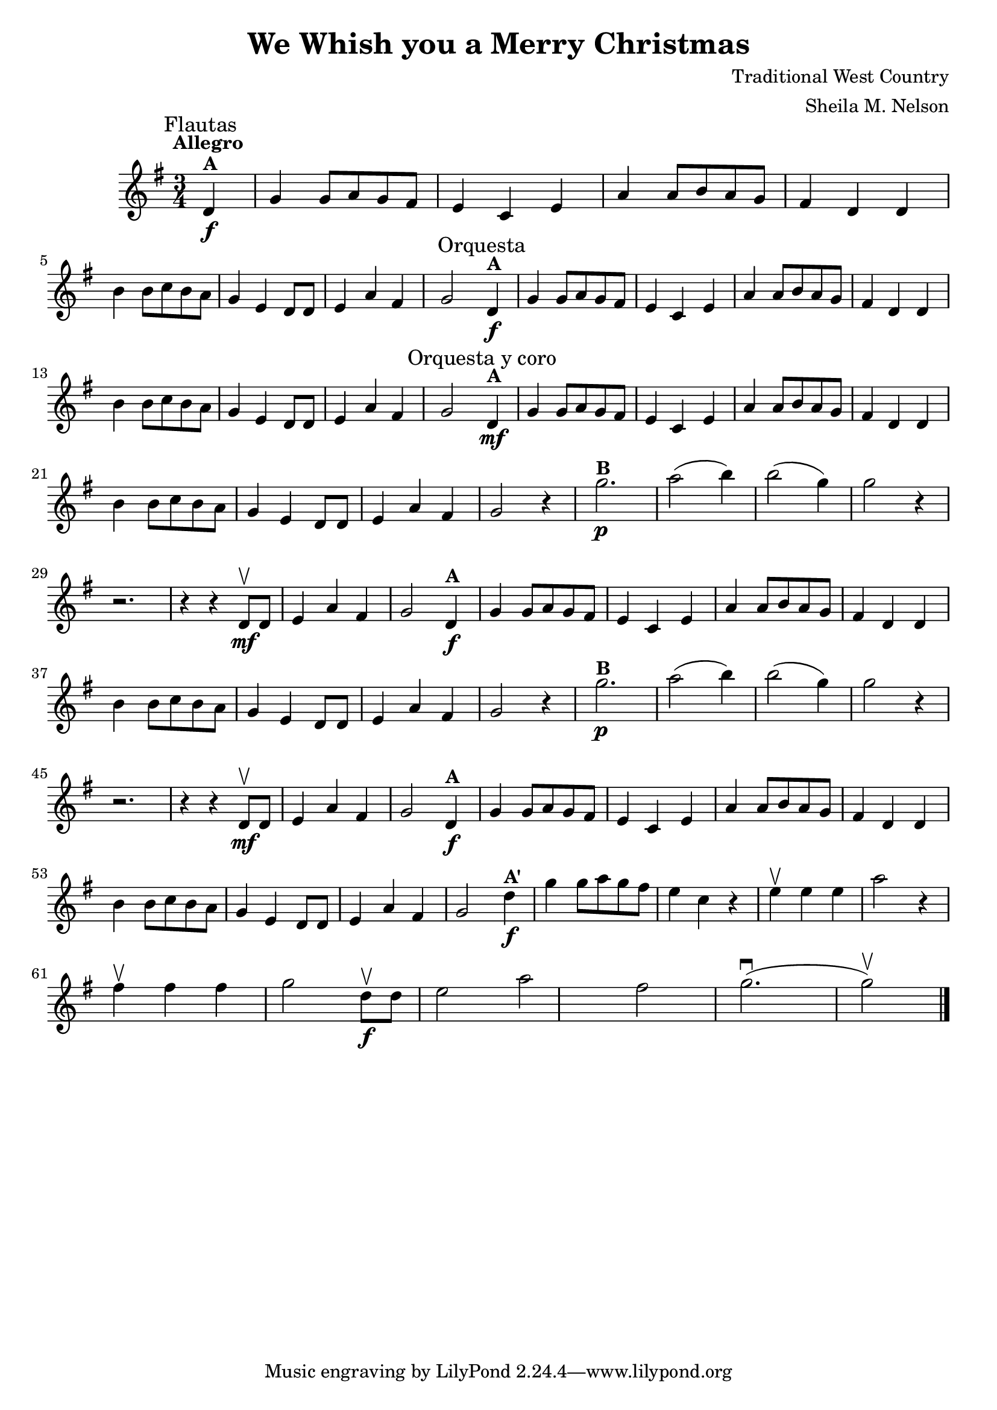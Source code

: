 \version "2.19.83"
\language "español"
rallpoco =
#(make-music 'CrescendoEvent
   'span-direction START
   'span-type 'text
   'span-text "rall. poco a poco")


\header {
  title = "We Whish you a Merry Christmas"
  composer = "Traditional West Country"
  arranger = "Sheila M. Nelson"
  %meter = "15"
}


global= {
 
  \key sol \major
  \time 3/4
  \tempo  "Allegro"

}

melA = \relative {
\partial 4 re'4^ \markup \bold  "A"  \f
      sol sol8 la sol fas 
      mi4 do mi 
      la la8 si la sol 
      fas4 re re 
      \break
      si' si8 do si la 
      sol4 mi re8 re 
      mi4 la fas 
      sol2 
}

melB = \relative {
      sol''2.^ \markup \bold "B" \p 
      la2( si4)
      si2(sol4)
      sol2 r4 
      \break
      r2.
      r4 r re,8 \upbow \mf re
      mi4 la fas
      sol 2
}


melAp = \relative {
\partial 4 re''4^ \markup \bold  "A\'"  \f
      sol sol8 la sol fas 
      mi4 do r 
      mi \upbow mi mi
      la2 r4
      \break
      fas \upbow fas fas 
      sol2 re8 \upbow \f  re
      mi 2 la fas
      sol2. \downbow(sol2 \upbow)
      
}

violinOne = \new Voice \relative do' {
  %\set Staff.instrumentName = #"Violin 1 "
  \set Staff.midiInstrument = "violin"

  \mark \markup \smaller "Flautas"
  \melA 
  \mark \markup \smaller "Orquesta"
  \melA 
  \mark \markup \smaller "Orquesta y coro"
  \mf \melA
  r4 \melB
  \melA
  r4 \melB
  \melA
  \melAp
  
  \bar "|." 

}

violinTwo = \new Voice \relative do' {
  \set Staff.instrumentName = #"Violin 2 "
  \set Staff.midiInstrument = "violin"

  
}


viola = \new Voice \relative do' {
  \set Staff.instrumentName = #"Viola "
  \set Staff.midiInstrument = "viola"
  \clef alto



}


\score {
  \new StaffGroup <<
    \new Staff << \global \violinOne >>
    %\new Staff << \global \violinTwo >>
    %\new Staff << \global \viola >>
    %\new Staff << \global \cello >>
  >>
  \layout { }
  \midi { }
}
